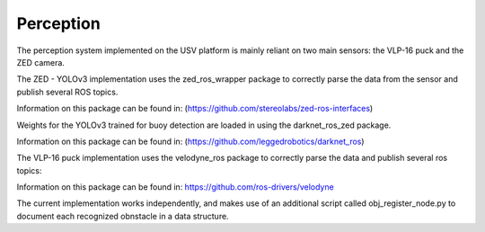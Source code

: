 Perception
==========

The perception system implemented on the USV platform is mainly reliant on two main sensors: the VLP-16 puck and the ZED camera.

The ZED - YOLOv3 implementation uses the zed_ros_wrapper package to correctly parse the data from the sensor and publish several ROS topics. 

Information on this package can be found in: (https://github.com/stereolabs/zed-ros-interfaces)

Weights for the YOLOv3 trained for buoy detection are loaded in using the darknet_ros_zed package.

Information on this package can be found in: (https://github.com/leggedrobotics/darknet_ros)

The VLP-16 puck implementation uses the velodyne_ros package to correctly parse the data and publish several ros topics:

Information on this package can be found in: https://github.com/ros-drivers/velodyne


The current implementation works independently, and makes use of an additional script called obj_register_node.py to document each recognized obnstacle in a data structure.
